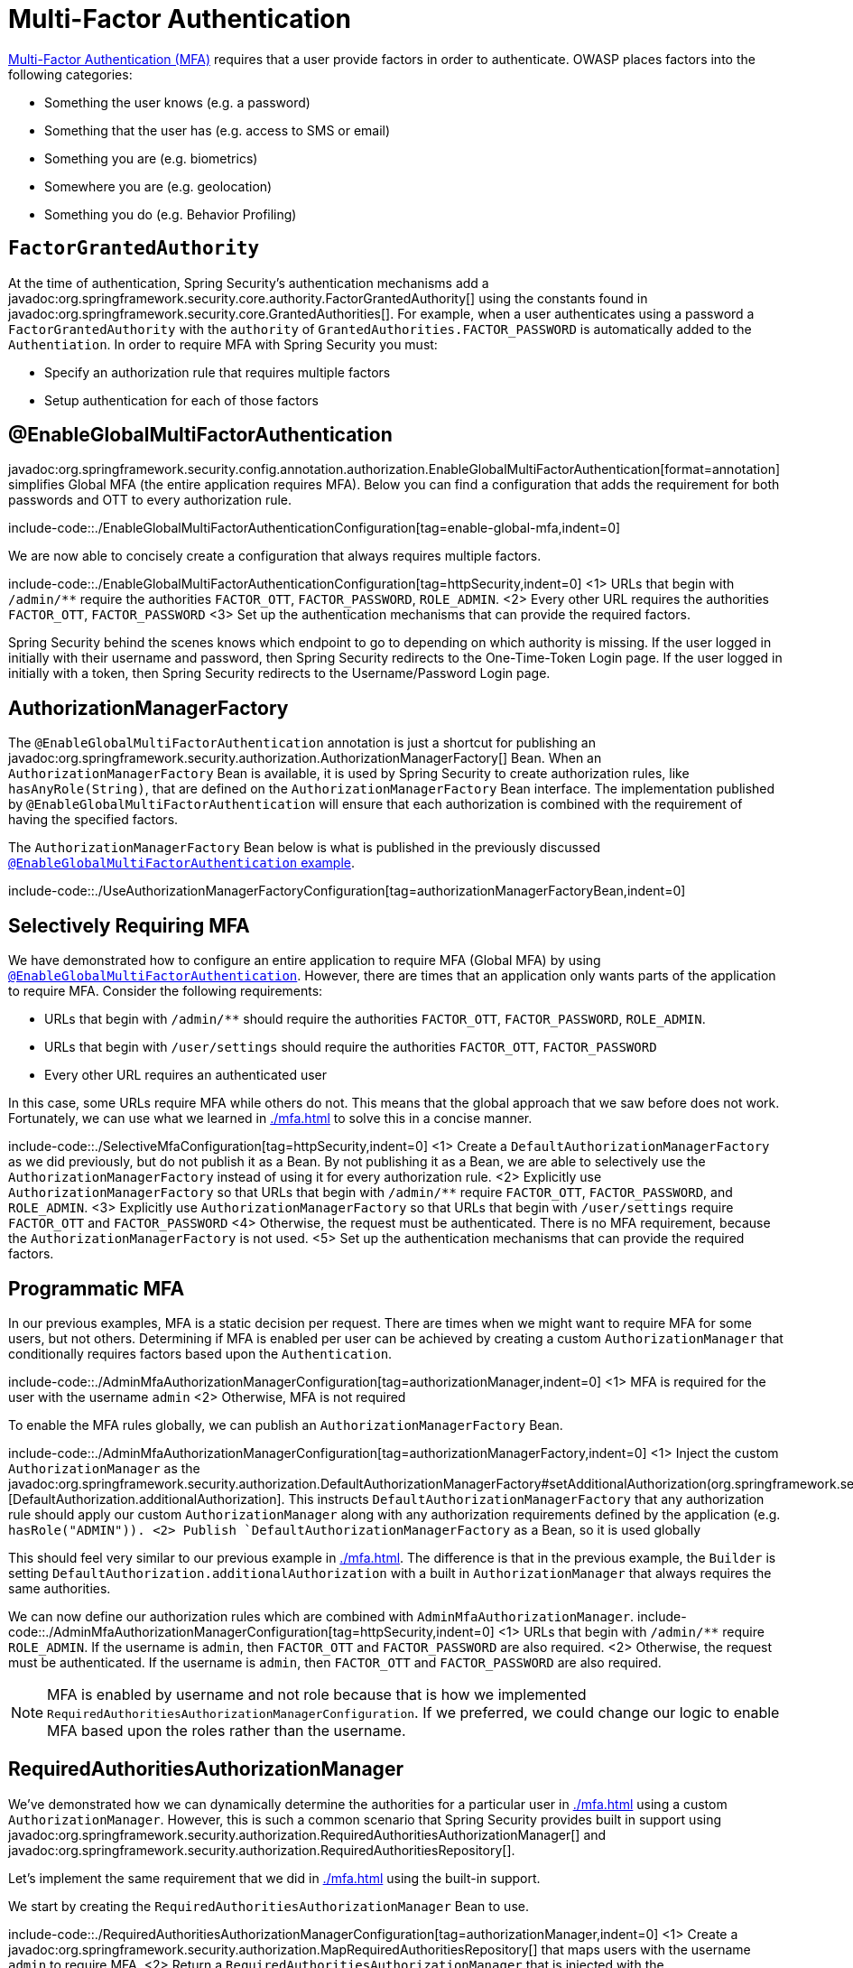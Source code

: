 = Multi-Factor Authentication

https://cheatsheetseries.owasp.org/cheatsheets/Multifactor_Authentication_Cheat_Sheet.html[Multi-Factor Authentication (MFA)] requires that a user provide factors in order to authenticate.
OWASP places factors into the following categories:

- Something the user knows (e.g. a password)
- Something that the user has (e.g. access to SMS or email)
- Something you are (e.g. biometrics)
- Somewhere you are (e.g. geolocation)
- Something you do (e.g. Behavior Profiling)

== `FactorGrantedAuthority`

At the time of authentication, Spring Security's authentication mechanisms add a javadoc:org.springframework.security.core.authority.FactorGrantedAuthority[] using the constants found in javadoc:org.springframework.security.core.GrantedAuthorities[].
For example, when a user authenticates using a password a `FactorGrantedAuthority` with the `authority` of `GrantedAuthorities.FACTOR_PASSWORD` is automatically added to the `Authentiation`.
In order to require MFA with Spring Security you must:

- Specify an authorization rule that requires multiple factors
- Setup authentication for each of those factors

[[egmfa]]
== @EnableGlobalMultiFactorAuthentication

javadoc:org.springframework.security.config.annotation.authorization.EnableGlobalMultiFactorAuthentication[format=annotation] simplifies Global MFA (the entire application requires MFA).
Below you can find a configuration that adds the requirement for both passwords and OTT to every authorization rule.

include-code::./EnableGlobalMultiFactorAuthenticationConfiguration[tag=enable-global-mfa,indent=0]

We are now able to concisely create a configuration that always requires multiple factors.

include-code::./EnableGlobalMultiFactorAuthenticationConfiguration[tag=httpSecurity,indent=0]
<1> URLs that begin with `/admin/**` require the authorities `FACTOR_OTT`, `FACTOR_PASSWORD`, `ROLE_ADMIN`.
<2> Every other URL requires the authorities `FACTOR_OTT`, `FACTOR_PASSWORD`
<3> Set up the authentication mechanisms that can provide the required factors.

Spring Security behind the scenes knows which endpoint to go to depending on which authority is missing.
If the user logged in initially with their username and password, then Spring Security redirects to the One-Time-Token Login page.
If the user logged in initially with a token, then Spring Security redirects to the Username/Password Login page.

[[authorization-manager-factory]]
== AuthorizationManagerFactory

The `@EnableGlobalMultiFactorAuthentication` annotation is just a shortcut for publishing an javadoc:org.springframework.security.authorization.AuthorizationManagerFactory[] Bean.
When an `AuthorizationManagerFactory` Bean is available, it is used by Spring Security to create authorization rules, like `hasAnyRole(String)`, that are defined on the `AuthorizationManagerFactory` Bean interface.
The implementation published by `@EnableGlobalMultiFactorAuthentication` will ensure that each authorization is combined with the requirement of having the specified factors.

The `AuthorizationManagerFactory` Bean below is what is published in the previously discussed xref:./mfa.adoc#using-egmfa[`@EnableGlobalMultiFactorAuthentication` example].

include-code::./UseAuthorizationManagerFactoryConfiguration[tag=authorizationManagerFactoryBean,indent=0]

[[selective-mfa]]
== Selectively Requiring MFA

We have demonstrated how to configure an entire application to require MFA (Global MFA) by using xref:./mfa.adoc#egmfa[`@EnableGlobalMultiFactorAuthentication`].
However, there are times that an application only wants parts of the application to require MFA.
Consider the following requirements:

- URLs that begin with `/admin/**` should require the authorities `FACTOR_OTT`, `FACTOR_PASSWORD`, `ROLE_ADMIN`.
- URLs that begin with `/user/settings` should require the authorities `FACTOR_OTT`, `FACTOR_PASSWORD`
- Every other URL requires an authenticated user

In this case, some URLs require MFA while others do not.
This means that the global approach that we saw before does not work.
Fortunately, we can use what we learned in xref:./mfa.adoc#authorization-manager-factory[] to solve this in a concise manner.

include-code::./SelectiveMfaConfiguration[tag=httpSecurity,indent=0]
<1> Create a `DefaultAuthorizationManagerFactory` as we did previously, but do not publish it as a Bean.
By not publishing it as a Bean, we are able to selectively use the `AuthorizationManagerFactory` instead of using it for every authorization rule.
<2> Explicitly use `AuthorizationManagerFactory` so that URLs that begin with `/admin/**` require `FACTOR_OTT`, `FACTOR_PASSWORD`, and `ROLE_ADMIN`.
<3> Explicitly use `AuthorizationManagerFactory` so that URLs that begin with `/user/settings` require `FACTOR_OTT` and `FACTOR_PASSWORD`
<4> Otherwise, the request must be authenticated.
There is no MFA requirement, because the `AuthorizationManagerFactory` is not used.
<5> Set up the authentication mechanisms that can provide the required factors.

[[programmatic-mfa]]
== Programmatic MFA

In our previous examples, MFA is a static decision per request.
There are times when we might want to require MFA for some users, but not others.
Determining if MFA is enabled per user can be achieved by creating a custom `AuthorizationManager` that conditionally requires factors based upon the `Authentication`.

include-code::./AdminMfaAuthorizationManagerConfiguration[tag=authorizationManager,indent=0]
<1> MFA is required for the user with the username `admin`
<2> Otherwise, MFA is not required

To enable the MFA rules globally, we can publish an `AuthorizationManagerFactory` Bean.

include-code::./AdminMfaAuthorizationManagerConfiguration[tag=authorizationManagerFactory,indent=0]
<1> Inject the custom `AuthorizationManager` as the javadoc:org.springframework.security.authorization.DefaultAuthorizationManagerFactory#setAdditionalAuthorization(org.springframework.security.authorization.AuthorizationManager)[DefaultAuthorization.additionalAuthorization].
This instructs `DefaultAuthorizationManagerFactory` that any authorization rule should apply our custom `AuthorizationManager` along with any authorization requirements defined by the application (e.g. `hasRole("ADMIN")).
<2> Publish `DefaultAuthorizationManagerFactory` as a Bean, so it is used globally

This should feel very similar to our previous example in xref:./mfa.adoc#authorization-manager-factory[].
The difference is that in the previous example, the `Builder` is setting `DefaultAuthorization.additionalAuthorization` with a built in `AuthorizationManager` that always requires the same authorities.

We can now define our authorization rules which are combined with `AdminMfaAuthorizationManager`.
include-code::./AdminMfaAuthorizationManagerConfiguration[tag=httpSecurity,indent=0]
<1> URLs that begin with `/admin/**` require `ROLE_ADMIN`.
If the username is `admin`, then `FACTOR_OTT` and `FACTOR_PASSWORD` are also required.
<2> Otherwise, the request must be authenticated.
If the username is `admin`, then `FACTOR_OTT` and `FACTOR_PASSWORD` are also required.

NOTE: MFA is enabled by username and not role because that is how we implemented `RequiredAuthoritiesAuthorizationManagerConfiguration`.
If we preferred, we could change our logic to enable MFA based upon the roles rather than the username.

[[raam-mfa]]
== RequiredAuthoritiesAuthorizationManager

We've demonstrated how we can dynamically determine the authorities for a particular user in xref:./mfa.adoc#programmatic-mfa[] using a custom `AuthorizationManager`.
However, this is such a common scenario that Spring Security provides built in support using javadoc:org.springframework.security.authorization.RequiredAuthoritiesAuthorizationManager[] and javadoc:org.springframework.security.authorization.RequiredAuthoritiesRepository[].

Let's implement the same requirement that we did in xref:./mfa.adoc#programmatic-mfa[] using the built-in support.

We start by creating the `RequiredAuthoritiesAuthorizationManager` Bean to use.

include-code::./RequiredAuthoritiesAuthorizationManagerConfiguration[tag=authorizationManager,indent=0]
<1> Create a javadoc:org.springframework.security.authorization.MapRequiredAuthoritiesRepository[] that maps users with the username `admin` to require MFA.
<2> Return a `RequiredAuthoritiesAuthorizationManager` that is injected with the `MapRequiredAuthoritiesRepository`.

Next we can define an `AuthorizationManagerFactory` that uses the `RequiredAuthoritiesAuthorizationManager`.

include-code::./RequiredAuthoritiesAuthorizationManagerConfiguration[tag=authorizationManagerFactory,indent=0]
<1> Inject the `RequiredAuthoritiesAuthorizationManager` as the javadoc:org.springframework.security.authorization.DefaultAuthorizationManagerFactory#setAdditionalAuthorization(org.springframework.security.authorization.AuthorizationManager)[DefaultAuthorization.additionalAuthorization].
This instructs `DefaultAuthorizationManagerFactory` that any authorization rule should apply `RequiredAuthoritiesAuthorizationManager` along with any authorization requirements defined by the application (e.g. `hasRole("ADMIN")).
<2> Publish `DefaultAuthorizationManagerFactory` as a Bean, so it is used globally

We can now define our authorization rules which are combined with `RequiredAuthoritiesAuthorizationManager`.
include-code::./RequiredAuthoritiesAuthorizationManagerConfiguration[tag=httpSecurity,indent=0]
<1> URLs that begin with `/admin/**` require `ROLE_ADMIN`.
If the username is `admin`, then `FACTOR_OTT` and `FACTOR_PASSWORD` are also required.
<2> Otherwise, the request must be authenticated.
If the username is `admin`, then `FACTOR_OTT` and `FACTOR_PASSWORD` are also required.

Our example uses an in memory mapping of usernames to the additional required authorities.
For more dynamic use cases that can be determined by the username, a custom implementation of javadoc:org.springframework.security.authorization.RequiredAuthoritiesRepository[] can be created.
Possible examples would be looking up if a user has enabled MFA in an explicit setting, determining if a user has registered a passkey, etc.

For cases that need to determine MFA based upon the `Authentication`, a custom `AuthorizationManger` can be used as demonstrated in xref:./mfa.adoc#programmatic-mfa[]


[[hasallauthorities]]
== Using hasAllAuthorities

We've shown a lot of additional infrastructure for supporting MFA.
However, for simple MFA use-cases, using `hasAllAuthorities` to require multiple factors is effective.

include-code::./ListAuthoritiesConfiguration[tag=httpSecurity,indent=0]
<1> Require `FACTOR_PASSWORD` and `FACTOR_OTT` for every request
<2> Set up the authentication mechanisms that can provide the required factors.

The configuration above works well only for the most simple use-cases.
If you have lots of endpoints, you probably do not want to repeat the requirements for MFA in every authorization rule.

For example, consider the following configuration:

include-code::./MultipleAuthorizationRulesConfiguration[tag=httpSecurity,indent=0]
<1> For URLs that begin with `/admin/**`, the following authorities are required `FACTOR_OTT`, `FACTOR_PASSWORD`, `ROLE_ADMIN`.
<2> For every other URL, the following authorities are required `FACTOR_OTT`, `FACTOR_PASSWORD`, `ROLE_USER`.
<3> Set up the authentication mechanisms that can provide the required factors.

The configuration only specifies two authorization rules, but it is enough to see that the duplication is not desirable.
Can you imagine what it would be like to declare hundreds of rules like this?

What's more that it becomes difficult to express more complicated authorization rules.
For example, how would you require two factors and either `ROLE_ADMIN` or `ROLE_USER`?

The answer to these questions, as we have already seen, is to use xref:./mfa.adoc#egmfa[]

[[re-authentication]]
== Re-authentication

The most common of these is re-authentication.
Imagine an application configured in the following way:

include-code::./SimpleConfiguration[tag=httpSecurity,indent=0]

By default, this application has two authentication mechanisms that it allows, meaning that the user could use either one and be fully-authenticated.

If there is a set of endpoints that require a specific factor, we can specify that in `authorizeHttpRequests` as follows:

include-code::./RequireOttConfiguration[tag=httpSecurity,indent=0]
<1> - States that all `/profile/**` endpoints require one-time-token login to be authorized

Given the above configuration, users can log in with any mechanism that you support.
And, if they want to visit the profile page, then Spring Security will redirect them to the One-Time-Token Login page to obtain it.

In this way, the authority given to a user is directly proportional to the amount of proof given.
This adaptive approach allows users to give only the proof needed to perform their intended operations.


[[obtaining-more-authorization]]
== Authorizing More Scopes

You can also configure exception handling to direct Spring Security on how to obtain a missing scope.

Consider an application that requires a specific OAuth 2.0 scope for a given endpoint:

include-code::./ScopeConfiguration[tag=httpSecurity,indent=0]

If this is also configured with an `AuthorizationManagerFactory` bean like this one:

include-code::./MissingAuthorityConfiguration[tag=authorizationManagerFactoryBean,indent=0]

Then the application will require an X.509 certificate as well as authorization from an OAuth 2.0 authorization server.

In the event that the user does not consent to `profile:read`, this application as it stands will issue a 403.
However, if you have a way for the application to re-ask for consent, then you can implement this in an `AuthenticationEntryPoint` like the following:

include-code::./MissingAuthorityConfiguration[tag=authenticationEntryPoint,indent=0]

Then, your filter chain declaration can bind this entry point to the given authority like so:

include-code::./MissingAuthorityConfiguration[tag=httpSecurity,indent=0]
